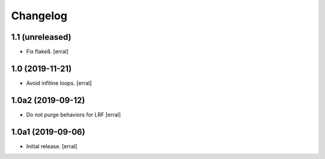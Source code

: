 Changelog
=========


1.1 (unreleased)
----------------

- Fix flake8.
  [erral]


1.0 (2019-11-21)
----------------

- Avoid infitine loops.
  [erral]


1.0a2 (2019-09-12)
------------------

- Do not purge behaviors for LRF
  [erral]


1.0a1 (2019-09-06)
------------------

- Initial release.
  [erral]
